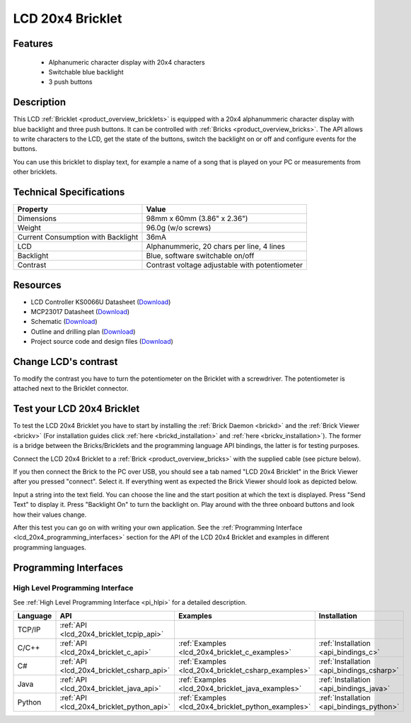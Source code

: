 .. _lcd_20x4_bricklet:

LCD 20x4 Bricklet
=================


.. raw:: html

	{% from "macros.html" import tfdocstart, tfdocimg, tfdocend %}
	{{ 
	    tfdocstart("Bricklets/bricklet_lcd_20x4_tilted_350.jpg", 
	             "Bricklets/bricklet_lcd_20x4_tilted_600.jpg", 
	             "LCD 20x4 Bricklet") 
	}}
	{{ 
	    tfdocimg("Bricklets/bricklet_lcd_20x4_apart_100.jpg", 
	             "Bricklets/bricklet_lcd_20x4_apart_600.jpg", 
	             "LCD 20x4 Bricklet") 
	}}
	{{ 
	    tfdocimg("Bricklets/bricklet_lcd_20x4_display_100.jpg", 
	             "Bricklets/bricklet_lcd_20x4_display_600.jpg", 
	             "LCD 20x4 Bricklet") 
	}}
	{{ 
	    tfdocimg("Bricklets/bricklet_lcd_20x4_master_100.jpg", 
	             "Bricklets/bricklet_lcd_20x4_master_600.jpg", 
	             "LCD 20x4 Bricklet with Master Brick") 
	}}
	{{ 
	    tfdocimg("Bricklets/bricklet_lcd_20x4_brickv_100.jpg", 
	             "Bricklets/bricklet_lcd_20x4_brickv.jpg", 
	             "Brick Viewer screenshot") 
	}}
	{{ 
	    tfdocimg("Dimensions/lcd_20x4_bricklet_dimensions_100.png", 
	             "Dimensions/lcd_20x4_bricklet_dimensions_600.png", 
	             "Outline and drilling plan") 
	}}
	{{ tfdocend() }}


Features
--------

 * Alphanumeric character display with 20x4 characters
 * Switchable blue backlight
 * 3 push buttons

Description
-----------

This LCD :ref:`Bricklet <product_overview_bricklets>` is equipped with a
20x4 alphanummeric character display with blue backlight and three push buttons. 
It can be controlled with :ref:`Bricks <product_overview_bricks>`.
The API allows to write characters to the LCD, get the state of the buttons,
switch the backlight on or off and configure events for the buttons.

You can use this bricklet to display text, for example a name of
a song that is played on your PC or measurements from other bricklets.

Technical Specifications
------------------------

===================================  ============================================================
Property                             Value
===================================  ============================================================
Dimensions                           98mm x 60mm (3.86" x 2.36")
Weight                               96.0g (w/o screws)
Current Consumption with Backlight   36mA
LCD                                  Alphanummeric, 20 chars per line, 4 lines
Backlight                            Blue, software switchable on/off
Contrast                             Contrast voltage adjustable with potentiometer
===================================  ============================================================

Resources
---------

* LCD Controller KS0066U Datasheet (`Download <https://github.com/Tinkerforge/lcd-20x4-bricklet/raw/master/datasheets/KS0066u.pdf>`__)
* MCP23017 Datasheet (`Download <https://github.com/Tinkerforge/lcd-20x4-bricklet/raw/master/datasheets/MCP23017.pdf>`__)
* Schematic (`Download <https://github.com/Tinkerforge/lcd-20x4-bricklet/raw/master/hardware/lcd-20x4-schematic.pdf>`__)
* Outline and drilling plan (`Download <../../_images/Dimensions/lcd_20x4_bricklet_dimensions.png>`__)
* Project source code and design files (`Download <https://github.com/Tinkerforge/lcd-20x4-bricklet/zipball/master>`__)


Change LCD's contrast
---------------------

To modify the contrast you have to 
turn the potentiometer on the Bricklet with a screwdriver.
The potentiometer is attached next to the Bricklet connector.


.. _lcd_20x4_bricklet_test:

Test your LCD 20x4 Bricklet
---------------------------

To test the LCD 20x4 Bricklet you have to start by installing the
:ref:`Brick Daemon <brickd>` and the :ref:`Brick Viewer <brickv>`
(For installation guides click :ref:`here <brickd_installation>`
and :ref:`here <brickv_installation>`).
The former is a bridge between the Bricks/Bricklets and the programming
language API bindings, the latter is for testing purposes.

Connect the LCD 20x4 Bricklet to a 
:ref:`Brick <product_overview_bricks>` with the supplied cable 
(see picture below).

.. image:: /Images/Bricklets/bricklet_lcd_20x4_master_600.jpg
   :scale: 100 %
   :alt: Master Brick with connected LCD 20x4 Bricklet
   :align: center
   :target: ../../_images/Bricklets/bricklet_lcd_20x4_master_1200.jpg

If you then connect the Brick to the PC over USB, you should see a tab named 
"LCD 20x4 Bricklet" in the Brick Viewer after you pressed "connect". Select it.
If everything went as expected the Brick Viewer should look as
depicted below.

.. image:: /Images/Bricklets/bricklet_lcd_20x4_brickv.jpg
   :scale: 100 %
   :alt: Brickv view of the LCD 20x4 Bricklet
   :align: center
   :target: ../../_images/Bricklets/bricklet_lcd_20x4_brickv.jpg

Input a string into the text field.
You can choose the line and the start position at which the text is displayed.
Press "Send Text" to display it. Press "Backlight On" to turn the backlight on.
Play around with the three onboard buttons and look how their values change.

After this test you can go on with writing your own application.
See the :ref:`Programming Interface <lcd_20x4_programming_interfaces>` section 
for the API of the LCD 20x4 Bricklet and examples in different 
programming languages.



.. _lcd_20x4_programming_interfaces:

Programming Interfaces
----------------------

High Level Programming Interface
^^^^^^^^^^^^^^^^^^^^^^^^^^^^^^^^

See :ref:`High Level Programming Interface <pi_hlpi>` for a detailed description.

.. csv-table::
   :header: "Language", "API", "Examples", "Installation"
   :widths: 25, 8, 15, 12

   "TCP/IP", ":ref:`API <lcd_20x4_bricklet_tcpip_api>`"
   "C/C++",  ":ref:`API <lcd_20x4_bricklet_c_api>`",      ":ref:`Examples <lcd_20x4_bricklet_c_examples>`",      ":ref:`Installation <api_bindings_c>`"
   "C#",     ":ref:`API <lcd_20x4_bricklet_csharp_api>`", ":ref:`Examples <lcd_20x4_bricklet_csharp_examples>`", ":ref:`Installation <api_bindings_csharp>`"
   "Java",   ":ref:`API <lcd_20x4_bricklet_java_api>`",   ":ref:`Examples <lcd_20x4_bricklet_java_examples>`",   ":ref:`Installation <api_bindings_java>`"
   "Python", ":ref:`API <lcd_20x4_bricklet_python_api>`", ":ref:`Examples <lcd_20x4_bricklet_python_examples>`", ":ref:`Installation <api_bindings_python>`"
